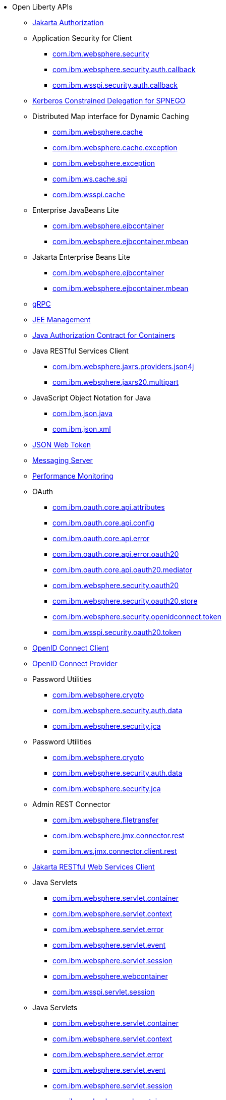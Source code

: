* Open Liberty APIs
  ** xref:api/appAuthorization-2.0.adoc[Jakarta Authorization]
  ** Application Security for Client
    *** xref:api/io.openliberty.securityClient_1.1-javadoc.com.ibm.websphere.security_1.adoc[com.ibm.websphere.security]
    *** xref:api/io.openliberty.security_1.3-javadoc.com.ibm.websphere.security.auth.callback_2.adoc[com.ibm.websphere.security.auth.callback]
    *** xref:api/io.openliberty.security_1.3-javadoc.com.ibm.wsspi.security.auth.callback_3.adoc[com.ibm.wsspi.security.auth.callback]
  ** xref:api/constrainedDelegation-1.0.adoc[Kerberos Constrained Delegation for SPNEGO]
  ** Distributed Map interface for Dynamic Caching
    *** xref:api/com.ibm.websphere.appserver.api.distributedMap_2.0-javadoc.com.ibm.websphere.cache_1.adoc[com.ibm.websphere.cache]
    *** xref:api/com.ibm.websphere.appserver.api.distributedMap_2.0-javadoc.com.ibm.websphere.cache.exception_2.adoc[com.ibm.websphere.cache.exception]
    *** xref:api/com.ibm.websphere.appserver.api.distributedMap_2.0-javadoc.com.ibm.websphere.exception_3.adoc[com.ibm.websphere.exception]
    *** xref:api/com.ibm.websphere.appserver.api.distributedMap_2.0-javadoc.com.ibm.ws.cache.spi_4.adoc[com.ibm.ws.cache.spi]
    *** xref:api/com.ibm.websphere.appserver.api.distributedMap_2.0-javadoc.com.ibm.wsspi.cache_5.adoc[com.ibm.wsspi.cache]
  ** Enterprise JavaBeans Lite
    *** xref:api/io.openliberty.ejbcontainer_1.0-javadoc.com.ibm.websphere.ejbcontainer_1.adoc[com.ibm.websphere.ejbcontainer]
    *** xref:api/io.openliberty.ejbcontainer_1.0-javadoc.com.ibm.websphere.ejbcontainer.mbean_2.adoc[com.ibm.websphere.ejbcontainer.mbean]
  ** Jakarta Enterprise Beans Lite
    *** xref:api/io.openliberty.ejbcontainer_1.0-javadoc.com.ibm.websphere.ejbcontainer_1.adoc[com.ibm.websphere.ejbcontainer]
    *** xref:api/io.openliberty.ejbcontainer_1.0-javadoc.com.ibm.websphere.ejbcontainer.mbean_2.adoc[com.ibm.websphere.ejbcontainer.mbean]
  ** xref:api/grpc-1.0.adoc[gRPC]
  ** xref:api/j2eeManagement-1.1.adoc[JEE Management]
  ** xref:api/jacc-1.5.adoc[Java Authorization Contract for Containers]
  ** Java RESTful Services Client
    *** xref:api/com.ibm.websphere.appserver.api.jaxrs20_1.1-javadoc.com.ibm.websphere.jaxrs.providers.json4j_1.adoc[com.ibm.websphere.jaxrs.providers.json4j]
    *** xref:api/io.openliberty.jaxrs30_1.0-javadoc.com.ibm.websphere.jaxrs20.multipart_2.adoc[com.ibm.websphere.jaxrs20.multipart]
  ** JavaScript Object Notation for Java
    *** xref:api/com.ibm.websphere.appserver.api.json_1.0-javadoc.com.ibm.json.java_1.adoc[com.ibm.json.java]
    *** xref:api/com.ibm.websphere.appserver.api.json_1.0-javadoc.com.ibm.json.xml_2.adoc[com.ibm.json.xml]
  ** xref:api/jwt-1.0.adoc[JSON Web Token]
  ** xref:api/messagingServer-3.0.adoc[Messaging Server]
  ** xref:api/monitor-1.0.adoc[Performance Monitoring]
  ** OAuth
    *** xref:api/io.openliberty.oauth_1.2-javadoc.com.ibm.oauth.core.api.attributes_1.adoc[com.ibm.oauth.core.api.attributes]
    *** xref:api/io.openliberty.oauth_1.2-javadoc.com.ibm.oauth.core.api.config_2.adoc[com.ibm.oauth.core.api.config]
    *** xref:api/io.openliberty.oauth_1.2-javadoc.com.ibm.oauth.core.api.error_3.adoc[com.ibm.oauth.core.api.error]
    *** xref:api/io.openliberty.oauth_1.2-javadoc.com.ibm.oauth.core.api.error.oauth20_4.adoc[com.ibm.oauth.core.api.error.oauth20]
    *** xref:api/io.openliberty.oauth_1.2-javadoc.com.ibm.oauth.core.api.oauth20.mediator_5.adoc[com.ibm.oauth.core.api.oauth20.mediator]
    *** xref:api/io.openliberty.oauth_1.2-javadoc.com.ibm.websphere.security.oauth20_6.adoc[com.ibm.websphere.security.oauth20]
    *** xref:api/io.openliberty.oauth_1.2-javadoc.com.ibm.websphere.security.oauth20.store_7.adoc[com.ibm.websphere.security.oauth20.store]
    *** xref:api/io.openliberty.oauth_1.2-javadoc.com.ibm.websphere.security.openidconnect.token_8.adoc[com.ibm.websphere.security.openidconnect.token]
    *** xref:api/io.openliberty.oauth_1.2-javadoc.com.ibm.wsspi.security.oauth20.token_9.adoc[com.ibm.wsspi.security.oauth20.token]
  ** xref:api/openidConnectClient-1.0.adoc[OpenID Connect Client]
  ** xref:api/openidConnectServer-1.0.adoc[OpenID Connect Provider]
  ** Password Utilities
    *** xref:api/com.ibm.websphere.appserver.spi.kernel.service_1.8-javadoc.com.ibm.websphere.crypto_1.adoc[com.ibm.websphere.crypto]
    *** xref:api/com.ibm.websphere.appserver.api.authData_1.0-javadoc.com.ibm.websphere.security.auth.data_2.adoc[com.ibm.websphere.security.auth.data]
    *** xref:api/com.ibm.websphere.appserver.api.authData_1.0-javadoc.com.ibm.websphere.security.jca_3.adoc[com.ibm.websphere.security.jca]
  ** Password Utilities
    *** xref:api/com.ibm.websphere.appserver.spi.kernel.service_1.8-javadoc.com.ibm.websphere.crypto_1.adoc[com.ibm.websphere.crypto]
    *** xref:api/com.ibm.websphere.appserver.api.authData_1.0-javadoc.com.ibm.websphere.security.auth.data_2.adoc[com.ibm.websphere.security.auth.data]
    *** xref:api/com.ibm.websphere.appserver.api.authData_1.0-javadoc.com.ibm.websphere.security.jca_3.adoc[com.ibm.websphere.security.jca]
  ** Admin REST Connector
    *** xref:api/com.ibm.websphere.appserver.api.restConnector_1.3-javadoc.com.ibm.websphere.filetransfer_1.adoc[com.ibm.websphere.filetransfer]
    *** xref:api/com.ibm.websphere.appserver.api.restConnector_1.3-javadoc.com.ibm.websphere.jmx.connector.rest_2.adoc[com.ibm.websphere.jmx.connector.rest]
    *** xref:api/com.ibm.websphere.appserver.api.restConnector_1.3-javadoc.com.ibm.ws.jmx.connector.client.rest_3.adoc[com.ibm.ws.jmx.connector.client.rest]
  ** xref:api/restfulWSClient-3.0.adoc[Jakarta RESTful Web Services Client]
  ** Java Servlets
    *** xref:api/io.openliberty.servlet_1.1-javadoc.com.ibm.websphere.servlet.container_1.adoc[com.ibm.websphere.servlet.container]
    *** xref:api/io.openliberty.servlet_1.1-javadoc.com.ibm.websphere.servlet.context_2.adoc[com.ibm.websphere.servlet.context]
    *** xref:api/io.openliberty.servlet_1.1-javadoc.com.ibm.websphere.servlet.error_3.adoc[com.ibm.websphere.servlet.error]
    *** xref:api/io.openliberty.servlet_1.1-javadoc.com.ibm.websphere.servlet.event_4.adoc[com.ibm.websphere.servlet.event]
    *** xref:api/io.openliberty.servlet_1.1-javadoc.com.ibm.websphere.servlet.session_5.adoc[com.ibm.websphere.servlet.session]
    *** xref:api/io.openliberty.servlet_1.1-javadoc.com.ibm.websphere.webcontainer_6.adoc[com.ibm.websphere.webcontainer]
    *** xref:api/io.openliberty.servlet_1.1-javadoc.com.ibm.wsspi.servlet.session_7.adoc[com.ibm.wsspi.servlet.session]
  ** Java Servlets
    *** xref:api/io.openliberty.servlet_1.1-javadoc.com.ibm.websphere.servlet.container_1.adoc[com.ibm.websphere.servlet.container]
    *** xref:api/io.openliberty.servlet_1.1-javadoc.com.ibm.websphere.servlet.context_2.adoc[com.ibm.websphere.servlet.context]
    *** xref:api/io.openliberty.servlet_1.1-javadoc.com.ibm.websphere.servlet.error_3.adoc[com.ibm.websphere.servlet.error]
    *** xref:api/io.openliberty.servlet_1.1-javadoc.com.ibm.websphere.servlet.event_4.adoc[com.ibm.websphere.servlet.event]
    *** xref:api/io.openliberty.servlet_1.1-javadoc.com.ibm.websphere.servlet.session_5.adoc[com.ibm.websphere.servlet.session]
    *** xref:api/io.openliberty.servlet_1.1-javadoc.com.ibm.websphere.webcontainer_6.adoc[com.ibm.websphere.webcontainer]
    *** xref:api/io.openliberty.servlet_1.1-javadoc.com.ibm.wsspi.servlet.session_7.adoc[com.ibm.wsspi.servlet.session]
  ** Jakarta Servlet
    *** xref:api/io.openliberty.servlet_1.1-javadoc.com.ibm.websphere.servlet.container_1.adoc[com.ibm.websphere.servlet.container]
    *** xref:api/io.openliberty.servlet_1.1-javadoc.com.ibm.websphere.servlet.context_2.adoc[com.ibm.websphere.servlet.context]
    *** xref:api/io.openliberty.servlet_1.1-javadoc.com.ibm.websphere.servlet.error_3.adoc[com.ibm.websphere.servlet.error]
    *** xref:api/io.openliberty.servlet_1.1-javadoc.com.ibm.websphere.servlet.event_4.adoc[com.ibm.websphere.servlet.event]
    *** xref:api/io.openliberty.servlet_1.1-javadoc.com.ibm.websphere.servlet.session_5.adoc[com.ibm.websphere.servlet.session]
    *** xref:api/io.openliberty.servlet_1.1-javadoc.com.ibm.websphere.webcontainer_6.adoc[com.ibm.websphere.webcontainer]
    *** xref:api/io.openliberty.servlet_1.1-javadoc.com.ibm.wsspi.servlet.session_7.adoc[com.ibm.wsspi.servlet.session]
  ** SIP Servlet
    *** xref:api/com.ibm.websphere.appserver.api.sipServlet.1.1_1.0-javadoc.com.ibm.websphere.sip_1.adoc[com.ibm.websphere.sip]
    *** xref:api/com.ibm.websphere.appserver.api.sipServlet.1.1_1.0-javadoc.com.ibm.websphere.sip.resolver_2.adoc[com.ibm.websphere.sip.resolver]
    *** xref:api/com.ibm.websphere.appserver.api.sipServlet.1.1_1.0-javadoc.com.ibm.websphere.sip.resolver.events_3.adoc[com.ibm.websphere.sip.resolver.events]
    *** xref:api/com.ibm.websphere.appserver.api.sipServlet.1.1_1.0-javadoc.com.ibm.websphere.sip.resolver.exception_4.adoc[com.ibm.websphere.sip.resolver.exception]
    *** xref:api/com.ibm.websphere.appserver.api.sipServlet.1.1_1.0-javadoc.com.ibm.websphere.sip.unmatchedMessages_5.adoc[com.ibm.websphere.sip.unmatchedMessages]
    *** xref:api/com.ibm.websphere.appserver.api.sipServlet.1.1_1.0-javadoc.com.ibm.websphere.sip.unmatchedMessages.events_6.adoc[com.ibm.websphere.sip.unmatchedMessages.events]
  ** xref:api/socialLogin-1.0.adoc[Social Media Login]
  ** xref:api/ssl-1.0.adoc[Secure Socket Layer]
  ** xref:api/wasJmsServer-1.0.adoc[Message Server]
  ** Web Response Cache
    *** xref:api/io.openliberty.webCache_1.1-javadoc.com.ibm.websphere.command_1.adoc[com.ibm.websphere.command]
    *** xref:api/io.openliberty.webCache_1.1-javadoc.com.ibm.websphere.command.web_2.adoc[com.ibm.websphere.command.web]
    *** xref:api/io.openliberty.webCache_1.1-javadoc.com.ibm.websphere.servlet.cache_3.adoc[com.ibm.websphere.servlet.cache]
  ** xref:api/websocket-1.0.adoc[Java WebSocket]
  ** xref:api/websocket-1.1.adoc[Java WebSocket]
  ** xref:api/websocket-2.0.adoc[Jakarta WebSocket]
